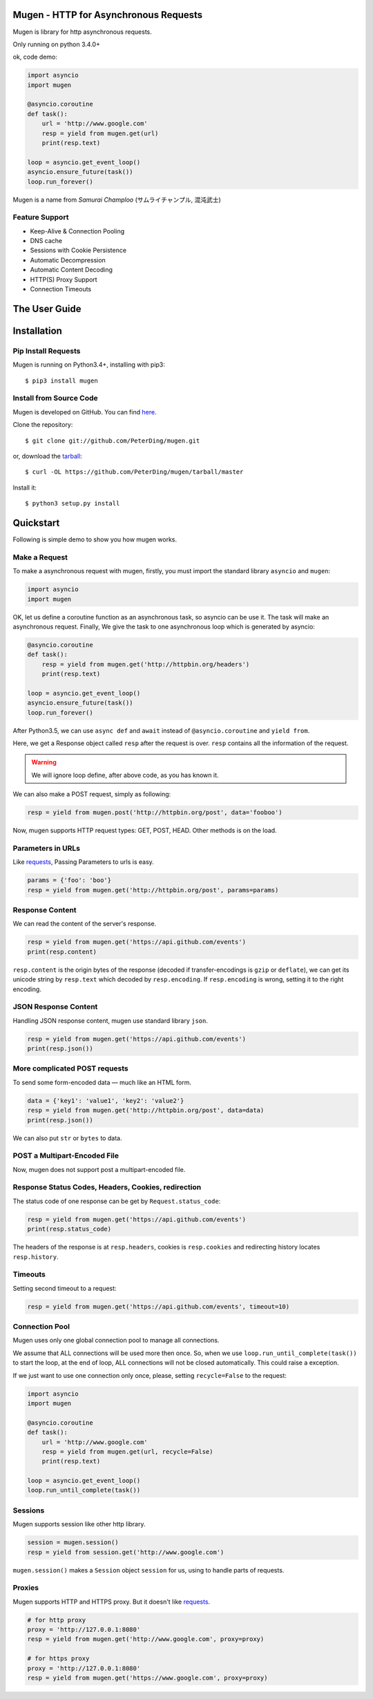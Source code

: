 .. Mugen documentation master file, created by
   sphinx-quickstart on Sun Sep  4 19:28:23 2016.
   You can adapt this file completely to your liking, but it should at least
   contain the root `toctree` directive.

Mugen - HTTP for Asynchronous Requests
======================================

Mugen is library for http asynchronous requests.

Only running on python 3.4.0+

ok, code demo:

.. code-block:: python

    import asyncio
    import mugen

    @asyncio.coroutine
    def task():
        url = 'http://www.google.com'
        resp = yield from mugen.get(url)
        print(resp.text)

    loop = asyncio.get_event_loop()
    asyncio.ensure_future(task())
    loop.run_forever()


Mugen is a name from *Samurai Champloo* (サムライチャンプル, 混沌武士)


Feature Support
---------------

-   Keep-Alive & Connection Pooling
-   DNS cache
-   Sessions with Cookie Persistence
-   Automatic Decompression
-   Automatic Content Decoding
-   HTTP(S) Proxy Support
-   Connection Timeouts


The User Guide
==============

Installation
============

Pip Install Requests
--------------------

Mugen is running on Python3.4+, installing with pip3::

    $ pip3 install mugen


Install from Source Code
------------------------

Mugen is developed on GitHub. You can find `here <https://github.com/PeterDing/mugen>`_.

Clone the repository::

    $ git clone git://github.com/PeterDing/mugen.git

or, download the `tarball <https://github.com/PeterDing/mugen/tarball/master>`_::

    $ curl -OL https://github.com/PeterDing/mugen/tarball/master

Install it::

    $ python3 setup.py install



Quickstart
==========

Following is simple demo to show you how mugen works.


Make a Request
--------------

To make a asynchronous request with mugen, firstly, you must import the standard
library ``asyncio`` and ``mugen``:

.. code-block:: python

    import asyncio
    import mugen

OK, let us define a coroutine function as an asynchronous task, so asyncio can be
use it. The task will make an asynchronous request. Finally, We give the task
to one asynchronous loop which is generated by asyncio:

.. code-block:: python

    @asyncio.coroutine
    def task():
        resp = yield from mugen.get('http://httpbin.org/headers')
        print(resp.text)

    loop = asyncio.get_event_loop()
    asyncio.ensure_future(task())
    loop.run_forever()


After Python3.5, we can use ``async def`` and ``await`` instead of
``@asyncio.coroutine`` and ``yield from``.

Here, we get a Response object called ``resp`` after the request is over.
``resp`` contains all the information of the request.

.. WARNING:: We will ignore loop define, after above code, as you has known it.

We can also make a POST request, simply as following:

.. code-block:: python

    resp = yield from mugen.post('http://httpbin.org/post', data='fooboo')

Now, mugen supports HTTP request types: GET, POST, HEAD. Other methods is
on the load.


Parameters in URLs
------------------

Like `requests <https://github.com/kennethreitz/requests>`_, Passing Parameters
to urls is easy.

.. code-block:: python

    params = {'foo': 'boo'}
    resp = yield from mugen.get('http://httpbin.org/post', params=params)


Response Content
----------------

We can read the content of the server's response.

.. code-block:: python

    resp = yield from mugen.get('https://api.github.com/events')
    print(resp.content)

``resp.content`` is the origin bytes of the response (decoded if transfer-encodings
is ``gzip`` or ``deflate``), we can get its unicode string by ``resp.text`` which
decoded by ``resp.encoding``. If ``resp.encoding`` is wrong, setting it to the
right encoding.


JSON Response Content
---------------------

Handling JSON response content, mugen use standard library ``json``.

.. code-block:: python

    resp = yield from mugen.get('https://api.github.com/events')
    print(resp.json())


More complicated POST requests
------------------------------

To send some form-encoded data — much like an HTML form.

.. code-block:: python

    data = {'key1': 'value1', 'key2': 'value2'}
    resp = yield from mugen.get('http://httpbin.org/post', data=data)
    print(resp.json())

We can also put ``str`` or ``bytes`` to data.


POST a Multipart-Encoded File
-----------------------------

Now, mugen does not support post a multipart-encoded file.


Response Status Codes, Headers, Cookies, redirection
----------------------------------------------------

The status code of one response can be get by ``Request.status_code``:

.. code-block:: python

    resp = yield from mugen.get('https://api.github.com/events')
    print(resp.status_code)

The headers of the response is at ``resp.headers``, cookies is ``resp.cookies``
and redirecting history locates ``resp.history``.

Timeouts
--------

Setting second timeout to a request:

.. code-block:: python

    resp = yield from mugen.get('https://api.github.com/events', timeout=10)


Connection Pool
---------------

Mugen uses only one global connection pool to manage all connections.

We assume that ALL connections will be used more then once. So, when we use
``loop.run_until_complete(task())`` to start the loop, at the end of loop, ALL
connections will not be closed automatically. This could raise a exception.

If we just want to use one connection only once, please, setting ``recycle=False``
to the request:

.. code-block:: python

    import asyncio
    import mugen

    @asyncio.coroutine
    def task():
        url = 'http://www.google.com'
        resp = yield from mugen.get(url, recycle=False)
        print(resp.text)

    loop = asyncio.get_event_loop()
    loop.run_until_complete(task())


Sessions
--------

Mugen supports session like other http library.

.. code-block:: python

    session = mugen.session()
    resp = yield from session.get('http://www.google.com')

``mugen.session()`` makes a ``Session`` object ``session`` for us, using to
handle parts of requests.


Proxies
-------

Mugen supports HTTP and HTTPS proxy. But it doesn't like
`requests <https://github.com/kennethreitz/requests>`_.

.. code-block:: python

    # for http proxy
    proxy = 'http://127.0.0.1:8080'
    resp = yield from mugen.get('http://www.google.com', proxy=proxy)

    # for https proxy
    proxy = 'http://127.0.0.1:8080'
    resp = yield from mugen.get('https://www.google.com', proxy=proxy)
